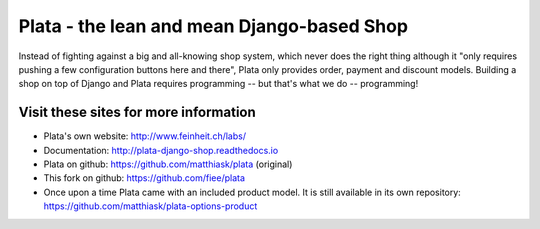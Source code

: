 ===========================================
Plata - the lean and mean Django-based Shop
===========================================

.. image:: https://travis-ci.org/matthiask/plata.png?branch=next
   :target: https://travis-ci.org/matthiask/plata

Instead of fighting against a big and all-knowing shop system, which
never does the right thing although it "only requires pushing a few
configuration buttons here and there", Plata only provides order,
payment and discount models. Building a shop on top of Django
and Plata requires programming -- but that's what we do -- programming!


Visit these sites for more information
======================================

* Plata's own website: http://www.feinheit.ch/labs/
* Documentation: http://plata-django-shop.readthedocs.io
* Plata on github: https://github.com/matthiask/plata (original)
* This fork on github: https://github.com/fiee/plata
* Once upon a time Plata came with an included product model.
  It is still available in its own repository:
  https://github.com/matthiask/plata-options-product
